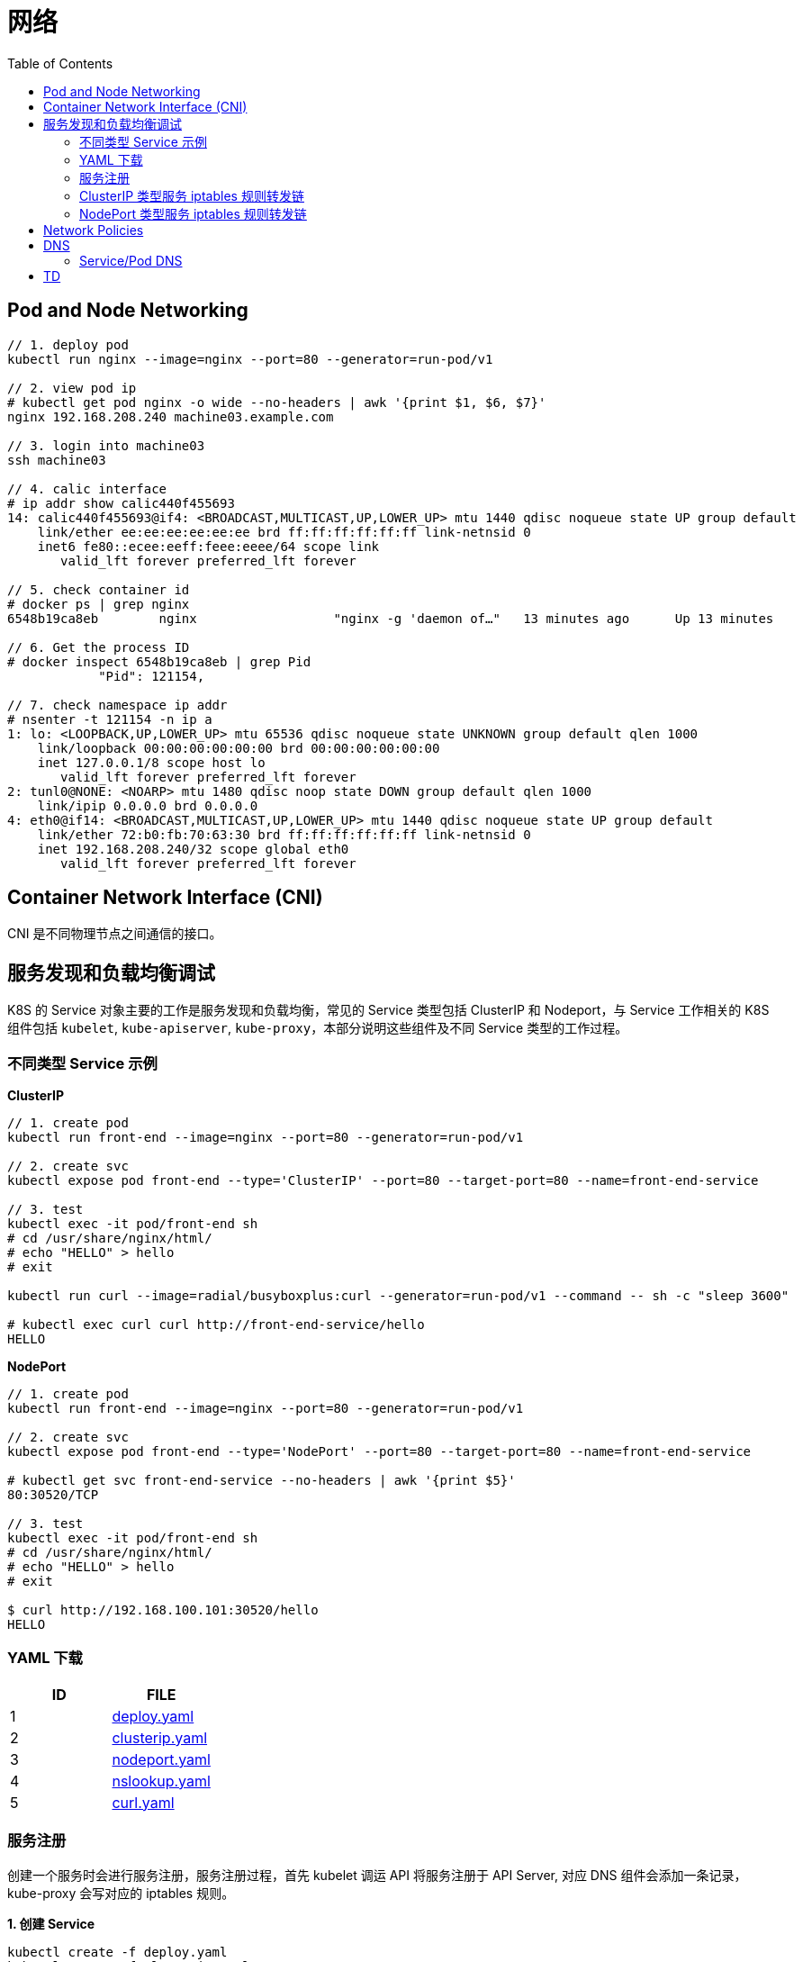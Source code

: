 = 网络
:toc: manual

== Pod and Node Networking

[source, bash]
----
// 1. deploy pod
kubectl run nginx --image=nginx --port=80 --generator=run-pod/v1

// 2. view pod ip
# kubectl get pod nginx -o wide --no-headers | awk '{print $1, $6, $7}'
nginx 192.168.208.240 machine03.example.com

// 3. login into machine03
ssh machine03

// 4. calic interface
# ip addr show calic440f455693 
14: calic440f455693@if4: <BROADCAST,MULTICAST,UP,LOWER_UP> mtu 1440 qdisc noqueue state UP group default 
    link/ether ee:ee:ee:ee:ee:ee brd ff:ff:ff:ff:ff:ff link-netnsid 0
    inet6 fe80::ecee:eeff:feee:eeee/64 scope link 
       valid_lft forever preferred_lft forever

// 5. check container id
# docker ps | grep nginx
6548b19ca8eb        nginx                  "nginx -g 'daemon of…"   13 minutes ago      Up 13 minutes                           k8s_nginx_nginx_default_5ee00c88-d1b8-45cf-b347-2ef7172be356_0

// 6. Get the process ID 
# docker inspect 6548b19ca8eb | grep Pid
            "Pid": 121154,

// 7. check namespace ip addr
# nsenter -t 121154 -n ip a
1: lo: <LOOPBACK,UP,LOWER_UP> mtu 65536 qdisc noqueue state UNKNOWN group default qlen 1000
    link/loopback 00:00:00:00:00:00 brd 00:00:00:00:00:00
    inet 127.0.0.1/8 scope host lo
       valid_lft forever preferred_lft forever
2: tunl0@NONE: <NOARP> mtu 1480 qdisc noop state DOWN group default qlen 1000
    link/ipip 0.0.0.0 brd 0.0.0.0
4: eth0@if14: <BROADCAST,MULTICAST,UP,LOWER_UP> mtu 1440 qdisc noqueue state UP group default 
    link/ether 72:b0:fb:70:63:30 brd ff:ff:ff:ff:ff:ff link-netnsid 0
    inet 192.168.208.240/32 scope global eth0
       valid_lft forever preferred_lft forever
----

== Container Network Interface (CNI)

CNI 是不同物理节点之间通信的接口。

== 服务发现和负载均衡调试

K8S 的 Service 对象主要的工作是服务发现和负载均衡，常见的 Service 类型包括 ClusterIP 和 Nodeport，与 Service 工作相关的 K8S 组件包括 `kubelet`, `kube-apiserver`, `kube-proxy`，本部分说明这些组件及不同 Service 类型的工作过程。

=== 不同类型 Service 示例

[source, bash]
.*ClusterIP*
----
// 1. create pod
kubectl run front-end --image=nginx --port=80 --generator=run-pod/v1

// 2. create svc
kubectl expose pod front-end --type='ClusterIP' --port=80 --target-port=80 --name=front-end-service

// 3. test
kubectl exec -it pod/front-end sh
# cd /usr/share/nginx/html/
# echo "HELLO" > hello
# exit

kubectl run curl --image=radial/busyboxplus:curl --generator=run-pod/v1 --command -- sh -c "sleep 3600"

# kubectl exec curl curl http://front-end-service/hello
HELLO
----

[source, bash]
.*NodePort*
----
// 1. create pod
kubectl run front-end --image=nginx --port=80 --generator=run-pod/v1

// 2. create svc
kubectl expose pod front-end --type='NodePort' --port=80 --target-port=80 --name=front-end-service

# kubectl get svc front-end-service --no-headers | awk '{print $5}'
80:30520/TCP

// 3. test
kubectl exec -it pod/front-end sh
# cd /usr/share/nginx/html/
# echo "HELLO" > hello
# exit

$ curl http://192.168.100.101:30520/hello
HELLO
----

=== YAML 下载

|===
|ID | FILE

|1
|link:files/deploy.yaml[deploy.yaml]

|2
|link:files/clusterip.yaml[clusterip.yaml]

|3
|link:files/nodeport.yaml[nodeport.yaml]

|4
|link:files/nslookup.yaml[nslookup.yaml]

|5
|link:files/curl.yaml[curl.yaml]

|===

=== 服务注册

创建一个服务时会进行服务注册，服务注册过程，首先 kubelet 调运 API 将服务注册于 API Server, 对应 DNS 组件会添加一条记录，kube-proxy 会写对应的 iptables 规则。

[source, yaml]
.*1. 创建 Service*
----
kubectl create -f deploy.yaml
kubectl create -f clusterip.yaml
----

[source, yaml]
.*2. 查看 Service*
----
kubectl describe svc app-svc-clusterip -n test001
----

image:img/app-svc-clusterip.png[]

[source, text]
.*3. 查看所有节点上 iptables 规则*
----
# for i in k8s-1 k8s-2 k8s-3 ; do ssh $i 'hostname ; iptables-save | grep test001 ; echo' ; done
k8s-1
-A KUBE-SERVICES ! -s 10.244.0.0/16 -d 10.109.117.159/32 -p tcp -m comment --comment "test001/app-svc-clusterip: cluster IP" -m tcp --dport 80 -j KUBE-MARK-MASQ
-A KUBE-SERVICES -d 10.109.117.159/32 -p tcp -m comment --comment "test001/app-svc-clusterip: cluster IP" -m tcp --dport 80 -j KUBE-SVC-F657HDVWWTO5ELQA

k8s-2
-A KUBE-SERVICES ! -s 10.244.0.0/16 -d 10.109.117.159/32 -p tcp -m comment --comment "test001/app-svc-clusterip: cluster IP" -m tcp --dport 80 -j KUBE-MARK-MASQ
-A KUBE-SERVICES -d 10.109.117.159/32 -p tcp -m comment --comment "test001/app-svc-clusterip: cluster IP" -m tcp --dport 80 -j KUBE-SVC-F657HDVWWTO5ELQA

k8s-3
-A KUBE-SERVICES ! -s 10.244.0.0/16 -d 10.109.117.159/32 -p tcp -m comment --comment "test001/app-svc-clusterip: cluster IP" -m tcp --dport 80 -j KUBE-MARK-MASQ
-A KUBE-SERVICES -d 10.109.117.159/32 -p tcp -m comment --comment "test001/app-svc-clusterip: cluster IP" -m tcp --dport 80 -j KUBE-SVC-F657HDVWWTO5ELQA
----

image:img/app-svc-clusterip-iptables.png[]

[source, text]
.*4. 查看 DNS 记录*
----
# kubectl create -f nslookup.yaml
# kubectl exec -it tools -n test001 -- nslookup app-svc-clusterip
Server:    10.96.0.10
Address 1: 10.96.0.10 kube-dns.kube-system.svc.cluster.local

Name:      app-svc-clusterip
Address 1: 10.109.117.159 app-svc-clusterip.test001.svc.cluster.local
----

image:img/app-svc-clusterip-dns.png[]

=== ClusterIP 类型服务 iptables 规则转发链

当 API Server 接收到服务注册时，kube-proxy 会写对应的 iptables 规则，规则如下：

[source, bash]
.*1. 查看目的地为 8080 的规则*
----
iptables-save | grep 8080
-A KUBE-SEP-63ULW6JC6WIZUZAX -p tcp -m tcp -j DNAT --to-destination 10.244.2.15:8080
-A KUBE-SEP-MGLKNLMW4TUU5NXD -p tcp -m tcp -j DNAT --to-destination 10.244.1.19:8080
-A KUBE-SEP-U4ZMXMHDO2QATTS7 -p tcp -m tcp -j DNAT --to-destination 10.244.2.16:8080
----

image:img/svc-iptables-destination-pod.png[]

如上规则通过 8080 端口过滤，公有三条，且目的地址分别为: `10.244.2.15:8080`, `10.244.1.19:8080`, `10.244.2.16:8080`，这与 app-svc-clusterip 服务关联的 POD 总数一致，例如查看 POD 有如下输出：

[source, bash]
----
kubectl get pods -o wide -n test001 --no-headers
app-58866f5c7-2lj7z   1/1   Running   0     106m   10.244.2.15   k8s-3   <none>   <none>
app-58866f5c7-2nxgh   1/1   Running   0     106m   10.244.2.16   k8s-3   <none>   <none>
app-58866f5c7-5mhrm   1/1   Running   0     106m   10.244.1.19   k8s-2   <none>   <none>
----

[source, bash]
.*2. 查看上一跳规则*
----
iptables-save | grep KUBE-SEP-63ULW6JC6WIZUZAX
:KUBE-SEP-63ULW6JC6WIZUZAX - [0:0]
-A KUBE-SEP-63ULW6JC6WIZUZAX -s 10.244.2.15/32 -j KUBE-MARK-MASQ
-A KUBE-SEP-63ULW6JC6WIZUZAX -p tcp -m tcp -j DNAT --to-destination 10.244.2.15:8080
-A KUBE-SVC-F657HDVWWTO5ELQA -m statistic --mode random --probability 0.50000000000 -j KUBE-SEP-63ULW6JC6WIZUZAX

iptables-save | grep KUBE-SEP-MGLKNLMW4TUU5NXD
:KUBE-SEP-MGLKNLMW4TUU5NXD - [0:0]
-A KUBE-SEP-MGLKNLMW4TUU5NXD -s 10.244.1.19/32 -j KUBE-MARK-MASQ
-A KUBE-SEP-MGLKNLMW4TUU5NXD -p tcp -m tcp -j DNAT --to-destination 10.244.1.19:8080
-A KUBE-SVC-F657HDVWWTO5ELQA -m statistic --mode random --probability 0.33332999982 -j KUBE-SEP-MGLKNLMW4TUU5NXD

iptables-save | grep KUBE-SEP-U4ZMXMHDO2QATTS7
:KUBE-SEP-U4ZMXMHDO2QATTS7 - [0:0]
-A KUBE-SEP-U4ZMXMHDO2QATTS7 -s 10.244.2.16/32 -j KUBE-MARK-MASQ
-A KUBE-SEP-U4ZMXMHDO2QATTS7 -p tcp -m tcp -j DNAT --to-destination 10.244.2.16:8080
-A KUBE-SVC-F657HDVWWTO5ELQA -j KUBE-SEP-U4ZMXMHDO2QATTS7
----

image:img/iptables-10.244.2.15.png[10.244.2.15:8080]

image:img/iptables-10.244.1.19.png[10.244.1.19:8080]

image:img/iptables-10.244.2.16.png[10.244.2.16:8080]

[source, bash]
.*3. 查看上一跳规则*
----
iptables-save | grep KUBE-SVC-F657HDVWWTO5ELQA
:KUBE-SVC-F657HDVWWTO5ELQA - [0:0]
-A KUBE-SERVICES -d 10.109.117.159/32 -p tcp -m comment --comment "test001/app-svc-clusterip: cluster IP" -m tcp --dport 80 -j KUBE-SVC-F657HDVWWTO5ELQA
-A KUBE-SVC-F657HDVWWTO5ELQA -m statistic --mode random --probability 0.33332999982 -j KUBE-SEP-MGLKNLMW4TUU5NXD
-A KUBE-SVC-F657HDVWWTO5ELQA -m statistic --mode random --probability 0.50000000000 -j KUBE-SEP-63ULW6JC6WIZUZAX
-A KUBE-SVC-F657HDVWWTO5ELQA -j KUBE-SEP-U4ZMXMHDO2QATTS7
----

image:img/iptables-svc-clusterip.png[]

`-A KUBE-SERVICES -d 10.109.117.159/32 -p tcp -m comment --comment "test001/app-svc-clusterip: cluster IP" -m tcp --dport 80 -j KUBE-SVC-F657HDVWWTO5ELQA` 是一条目的地匹配的规则，下一条的规则为 KUBE-SVC-F657HDVWWTO5ELQA，有三个 KUBE-SVC-F657HDVWWTO5ELQA 规则，并且通过随机的方式跳转。

NOTE: Service 负载均衡实现是通过 iptables 实现的。一个 ClusterIP 类型的服务会产生 15 条 iptables 规则。

[source, bash]
.*4. 一个 ClusterIP 类型服务对应的规则*
----
:KUBE-SEP-63ULW6JC6WIZUZAX - [0:0]
:KUBE-SEP-MGLKNLMW4TUU5NXD - [0:0]
:KUBE-SEP-U4ZMXMHDO2QATTS7 - [0:0]
:KUBE-SVC-F657HDVWWTO5ELQA - [0:0]
-A KUBE-SEP-63ULW6JC6WIZUZAX -s 10.244.2.15/32 -j KUBE-MARK-MASQ
-A KUBE-SEP-63ULW6JC6WIZUZAX -p tcp -m tcp -j DNAT --to-destination 10.244.2.15:8080
-A KUBE-SEP-MGLKNLMW4TUU5NXD -s 10.244.1.19/32 -j KUBE-MARK-MASQ
-A KUBE-SEP-MGLKNLMW4TUU5NXD -p tcp -m tcp -j DNAT --to-destination 10.244.1.19:8080
-A KUBE-SEP-U4ZMXMHDO2QATTS7 -s 10.244.2.16/32 -j KUBE-MARK-MASQ
-A KUBE-SEP-U4ZMXMHDO2QATTS7 -p tcp -m tcp -j DNAT --to-destination 10.244.2.16:8080
-A KUBE-SERVICES ! -s 10.244.0.0/16 -d 10.109.117.159/32 -p tcp -m comment --comment "test001/app-svc-clusterip: cluster IP" -m tcp --dport 80 -j KUBE-MARK-MASQ
-A KUBE-SERVICES -d 10.109.117.159/32 -p tcp -m comment --comment "test001/app-svc-clusterip: cluster IP" -m tcp --dport 80 -j KUBE-SVC-F657HDVWWTO5ELQA
-A KUBE-SVC-F657HDVWWTO5ELQA -m statistic --mode random --probability 0.33332999982 -j KUBE-SEP-MGLKNLMW4TUU5NXD
-A KUBE-SVC-F657HDVWWTO5ELQA -m statistic --mode random --probability 0.50000000000 -j KUBE-SEP-63ULW6JC6WIZUZAX
-A KUBE-SVC-F657HDVWWTO5ELQA -j KUBE-SEP-U4ZMXMHDO2QATTS7
----

ClusterIP 类型服务 iptables 规则转发链如下：

image:img/iptables-clusterip-chains.png[]

=== NodePort 类型服务 iptables 规则转发链

[source, bash]
.*1. 创建 NodePort 类型服务*
----
kubectl create -f nodeport.yaml 
kubectl create -f nodeport.yaml
----

image:img/app-svc-nodeport.png[]

[source, text]
.*2. 查看 8080 端口规则*
----
iptables-save | grep 8080
-A KUBE-SEP-2HTJJZZDPAT4VCE2 -p tcp -m tcp -j DNAT --to-destination 10.244.2.16:8080
-A KUBE-SEP-GBMLEVQY6OROVLIP -p tcp -m tcp -j DNAT --to-destination 10.244.2.15:8080
-A KUBE-SEP-YZPFJIVDJH5M2X7F -p tcp -m tcp -j DNAT --to-destination 10.244.1.19:8080
----

[source, text]
.*3. 查看上一跳规则*
----
iptables-save | grep KUBE-SEP-2HTJJZZDPAT4VCE2
:KUBE-SEP-2HTJJZZDPAT4VCE2 - [0:0]
-A KUBE-SEP-2HTJJZZDPAT4VCE2 -s 10.244.2.16/32 -j KUBE-MARK-MASQ
-A KUBE-SEP-2HTJJZZDPAT4VCE2 -p tcp -m tcp -j DNAT --to-destination 10.244.2.16:8080
-A KUBE-SVC-CFVXM4HF2HSCB2P5 -j KUBE-SEP-2HTJJZZDPAT4VCE2

iptables-save | grep KUBE-SEP-GBMLEVQY6OROVLIP
:KUBE-SEP-GBMLEVQY6OROVLIP - [0:0]
-A KUBE-SEP-GBMLEVQY6OROVLIP -s 10.244.2.15/32 -j KUBE-MARK-MASQ
-A KUBE-SEP-GBMLEVQY6OROVLIP -p tcp -m tcp -j DNAT --to-destination 10.244.2.15:8080
-A KUBE-SVC-CFVXM4HF2HSCB2P5 -m statistic --mode random --probability 0.50000000000 -j KUBE-SEP-GBMLEVQY6OROVLIP

iptables-save | grep KUBE-SEP-YZPFJIVDJH5M2X7F
:KUBE-SEP-YZPFJIVDJH5M2X7F - [0:0]
-A KUBE-SEP-YZPFJIVDJH5M2X7F -s 10.244.1.19/32 -j KUBE-MARK-MASQ
-A KUBE-SEP-YZPFJIVDJH5M2X7F -p tcp -m tcp -j DNAT --to-destination 10.244.1.19:8080
-A KUBE-SVC-CFVXM4HF2HSCB2P5 -m statistic --mode random --probability 0.33332999982 -j KUBE-SEP-YZPFJIVDJH5M2X7F
----

[source, text]
.*4. 查看上一条规则*
----
iptables-save | grep KUBE-SVC-CFVXM4HF2HSCB2P5
:KUBE-SVC-CFVXM4HF2HSCB2P5 - [0:0]
-A KUBE-NODEPORTS -p tcp -m comment --comment "test001/app-svc-nodeport:" -m tcp --dport 30080 -j KUBE-SVC-CFVXM4HF2HSCB2P5
-A KUBE-SERVICES -d 10.111.7.86/32 -p tcp -m comment --comment "test001/app-svc-nodeport: cluster IP" -m tcp --dport 80 -j KUBE-SVC-CFVXM4HF2HSCB2P5
-A KUBE-SVC-CFVXM4HF2HSCB2P5 -m statistic --mode random --probability 0.33332999982 -j KUBE-SEP-YZPFJIVDJH5M2X7F
-A KUBE-SVC-CFVXM4HF2HSCB2P5 -m statistic --mode random --probability 0.50000000000 -j KUBE-SEP-GBMLEVQY6OROVLIP
-A KUBE-SVC-CFVXM4HF2HSCB2P5 -j KUBE-SEP-2HTJJZZDPAT4VCE2
----

`-A KUBE-NODEPORTS -p tcp -m comment --comment "test001/app-svc-nodeport:" -m tcp --dport 30080 -j KUBE-SVC-CFVXM4HF2HSCB2P5` 和 `-A KUBE-SERVICES -d 10.111.7.86/32 -p tcp -m comment --comment "test001/app-svc-nodeport: cluster IP" -m tcp --dport 80 -j KUBE-SVC-CFVXM4HF2HSCB2P5` 的下一跳都是 *KUBE-SVC-CFVXM4HF2HSCB2P5*，而 *KUBE-SVC-CFVXM4HF2HSCB2P5* 的下一条有三条规则，分别指向三个 POD。

[source, bash]
.*5. 一个 NodePort 类型服务对应的规则*
----
:KUBE-SEP-2HTJJZZDPAT4VCE2 - [0:0]
:KUBE-SEP-GBMLEVQY6OROVLIP - [0:0]
:KUBE-SEP-YZPFJIVDJH5M2X7F - [0:0]
:KUBE-SVC-CFVXM4HF2HSCB2P5 - [0:0]
-A KUBE-NODEPORTS -p tcp -m comment --comment "test001/app-svc-nodeport:" -m tcp --dport 30080 -j KUBE-MARK-MASQ
-A KUBE-NODEPORTS -p tcp -m comment --comment "test001/app-svc-nodeport:" -m tcp --dport 30080 -j KUBE-SVC-CFVXM4HF2HSCB2P5
-A KUBE-SEP-2HTJJZZDPAT4VCE2 -s 10.244.2.16/32 -j KUBE-MARK-MASQ
-A KUBE-SEP-2HTJJZZDPAT4VCE2 -p tcp -m tcp -j DNAT --to-destination 10.244.2.16:8080
-A KUBE-SEP-GBMLEVQY6OROVLIP -s 10.244.2.15/32 -j KUBE-MARK-MASQ
-A KUBE-SEP-GBMLEVQY6OROVLIP -p tcp -m tcp -j DNAT --to-destination 10.244.2.15:8080
-A KUBE-SEP-YZPFJIVDJH5M2X7F -s 10.244.1.19/32 -j KUBE-MARK-MASQ
-A KUBE-SEP-YZPFJIVDJH5M2X7F -p tcp -m tcp -j DNAT --to-destination 10.244.1.19:8080
-A KUBE-SERVICES ! -s 10.244.0.0/16 -d 10.96.0.1/32 -p tcp -m comment --comment "default/kubernetes:https cluster IP" -m tcp --dport 443 -j KUBE-MARK-MASQ
-A KUBE-SERVICES -d 10.96.0.1/32 -p tcp -m comment --comment "default/kubernetes:https cluster IP" -m tcp --dport 443 -j KUBE-SVC-NPX46M4PTMTKRN6Y
-A KUBE-SERVICES ! -s 10.244.0.0/16 -d 10.111.7.86/32 -p tcp -m comment --comment "test001/app-svc-nodeport: cluster IP" -m tcp --dport 80 -j KUBE-MARK-MASQ
-A KUBE-SERVICES -d 10.111.7.86/32 -p tcp -m comment --comment "test001/app-svc-nodeport: cluster IP" -m tcp --dport 80 -j KUBE-SVC-CFVXM4HF2HSCB2P5
-A KUBE-SVC-CFVXM4HF2HSCB2P5 -m statistic --mode random --probability 0.33332999982 -j KUBE-SEP-YZPFJIVDJH5M2X7F
-A KUBE-SVC-CFVXM4HF2HSCB2P5 -m statistic --mode random --probability 0.50000000000 -j KUBE-SEP-GBMLEVQY6OROVLIP
-A KUBE-SVC-CFVXM4HF2HSCB2P5 -j KUBE-SEP-2HTJJZZDPAT4VCE2
----

NodePort 类型服务 iptables 规则转发链:

image:img/iptables-nodeport-chaines.png[]

从转发链可以得出如下结论

* NodePort 类型服务也支持 ClusterIP 类型，创建了一条 ClusterIP 规则供内部调用使用
* NodePort 外部入口是 TCP 端口号

== Network Policies

在同一个 namespace 下，kubernetes 默认是扁平的网络，所有 POD 之间可以互通，但通常生产中需要更细粒度的定义 POD 之间的网络，NetworkPolicy 结合 labels 定义 POD 之间网络通信方式。

== DNS

=== Service/Pod DNS

[source, bash]
.*Deploy 2 services in 2 namespaces, and DNS query with busybox*
----
// 1. deploy pod
kubectl create deployment nginx --image=nginx

kubectl create ns test01
kubectl create deployment nginx --image=nginx -n test01

// 2. expose service
kubectl expose deployment nginx --port=80 --name=nginx
kubectl expose deployment nginx --port=80 --name=nginx -n test01

// 3. deploy busybox
kubectl run busybox --image=busybox:1.28 --generator=run-pod/v1 --command -- sh -c "sleep 3600"

// 4. SVC DNS loopup
kubectl exec busybox -- nslookup nginx
Server:    10.96.0.10
Address 1: 10.96.0.10 kube-dns.kube-system.svc.cluster.local

Name:      nginx
Address 1: 10.100.4.22 nginx.default.svc.cluster.local

kubectl exec busybox -- nslookup nginx.test01
Server:    10.96.0.10
Address 1: 10.96.0.10 kube-dns.kube-system.svc.cluster.local

Name:      nginx.test01
Address 1: 10.111.85.96 nginx.test01.svc.cluster.local

// 5. Pod DNS loopup
kubectl exec busybox -- nslookup 10-244-2-102.nginx
Server:    10.96.0.10
Address 1: 10.96.0.10 kube-dns.kube-system.svc.cluster.local

Name:      10-244-2-102.nginx
Address 1: 10.244.2.102 10-244-2-102.nginx.default.svc.cluster.local

kubectl exec busybox -- nslookup 10-244-1-106.nginx.test01
Server:    10.96.0.10
Address 1: 10.96.0.10 kube-dns.kube-system.svc.cluster.local

Name:      10-244-1-106.nginx.test01
Address 1: 10.244.1.106 10-244-1-106.nginx.test01.svc.cluster.local
----

== TD

[source, bash]
.**
----

----

[source, bash]
.**
----

----

[source, bash]
.**
----

----

[source, bash]
.**
----

----

[source, bash]
.**
----

----

[source, bash]
.**
----

----

[source, bash]
.**
----

----

[source, bash]
.**
----

----

[source, bash]
.**
----

----

[source, bash]
.**
----

----

[source, bash]
.**
----

----

[source, bash]
.**
----

----

[source, bash]
.**
----

----




